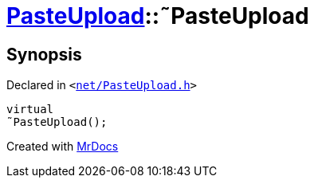 [#PasteUpload-2destructor]
= xref:PasteUpload.adoc[PasteUpload]::&tilde;PasteUpload
:relfileprefix: ../
:mrdocs:


== Synopsis

Declared in `&lt;https://github.com/PrismLauncher/PrismLauncher/blob/develop/net/PasteUpload.h#L71[net&sol;PasteUpload&period;h]&gt;`

[source,cpp,subs="verbatim,replacements,macros,-callouts"]
----
virtual
&tilde;PasteUpload();
----



[.small]#Created with https://www.mrdocs.com[MrDocs]#
